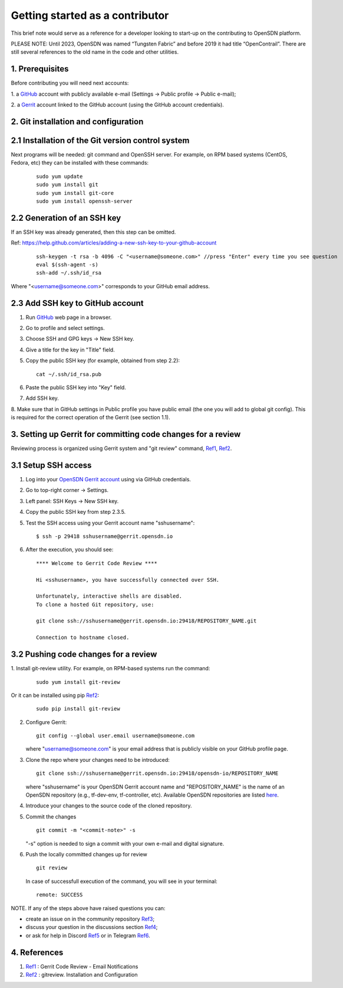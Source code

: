 .. _Ref0: https://thomas-cokelaer.info/tutorials/sphinx/rest_syntax.html

.. _Ref1: https://gerrit-review.googlesource.com/Documentation/user-notify.html

.. _Ref2: https://docs.opendev.org/opendev/git-review/latest/installation.html

.. _Ref3: https://github.com/OpenSDN-io/community/issues

.. _Ref4: https://github.com/orgs/OpenSDN-io/discussions

.. _Ref5: https://discord.gg/35533ukb

.. _Ref6: https://t.me/tungstenfabric_ru

Getting started as a contributor
================================

This brief note would serve as a reference for a developer looking to
start-up on the contributing to OpenSDN platform.

PLEASE NOTE: Until 2023, OpenSDN was named “Tungsten Fabric” and
before 2019 it had title “OpenContrail”. There are still several 
references to the old name in the code and other utilities. 

1. Prerequisites
----------------

Before contributing you will need next accounts:

1. a `GitHub <https://github.com>`_ account with publicly available e-mail
(Settings -> Public profile -> Public e-mail);

2. a `Gerrit <https://gerrit.opensdn.io>`_ account linked to the GitHub
account (using the GitHub account credentials).

2. Git installation and configuration
-------------------------------------

2.1 Installation of the Git version control system
---------------------------------------------------
Next programs will be needed: git command and OpenSSH server.
For example, on RPM based systems (CentOS, Fedora, etc) they can be 
installed with these commands:

   ::

        sudo yum update 
        sudo yum install git
        sudo yum install git-core
        sudo yum install openssh-server

2.2 Generation of an SSH key
----------------------------

If an SSH key was already generated, then this step can be omitted.

Ref:
https://help.github.com/articles/adding-a-new-ssh-key-to-your-github-account

   ::

        ssh-keygen -t rsa -b 4096 -C "<username@someone.com>" //press "Enter" every time you see question
        eval $(ssh-agent -s)
        ssh-add ~/.ssh/id_rsa

Where "<username@someone.com>" corresponds to your GitHub email address.


2.3 Add SSH key to GitHub account
---------------------------------

1. Run `GitHub <https://github.com>`_ web page in a browser. 

2. Go to profile and select settings.

3. Choose SSH and GPG keys -> New SSH key.

4. Give a title for the key in "Title" field.

5. Copy the public SSH key (for example, obtained from step 2.2):

   ::

        cat ~/.ssh/id_rsa.pub

6. Paste the public SSH key into "Key" field.

7. Add SSH key.

8. Make sure that in GitHub settings in Public profile you have public email
(the one you will add to global git config). This is required for the correct
operation of the Gerrit (see section 1.1).


3. Setting up Gerrit for committing code changes for a review
-------------------------------------------------------------

Reviewing process is organized using Gerrit system and
"git review" command, Ref1_, Ref2_.

3.1 Setup SSH access
--------------------

1. Log into your `OpenSDN Gerrit account <https://gerrit.opensdn.io>`_
   using via GitHub credentials.

2. Go to top-right corner -> Settings.

3. Left panel: SSH Keys -> New SSH key.

4. Copy the public SSH key from step 2.3.5.

5. Test the SSH access using your Gerrit account name "sshusername":

   ::

      $ ssh -p 29418 sshusername@gerrit.opensdn.io

6. After the execution, you should see:

   ::

      **** Welcome to Gerrit Code Review ****

      Hi <sshusername>, you have successfully connected over SSH.

      Unfortunately, interactive shells are disabled. 
      To clone a hosted Git repository, use:

      git clone ssh://sshusername@gerrit.opensdn.io:29418/REPOSITORY_NAME.git
   
      Connection to hostname closed.


3.2 Pushing code changes for a review
-------------------------------------

1. Install git-review utility. For example, on RPM-based systems run the
command:

   ::

      sudo yum install git-review
   
Or it can be installed using pip Ref2_:

   ::

      sudo pip install git-review


2. Configure Gerrit:

   ::

      git config --global user.email username@someone.com
   
   where "username@someone.com" is your email address that is publicly visible on
   your GitHub profile page.

3. Clone the repo where your changes need to be introduced:

   ::

      git clone ssh://sshusername@gerrit.opensdn.io:29418/opensdn-io/REPOSITORY_NAME
   
   where "sshusername" is your OpenSDN Gerrit account name and "REPOSITORY_NAME"
   is the name of an OpenSDN repository (e.g., tf-dev-env, tf-controller, etc).
   Available OpenSDN repositories are listed `here <https://gerrit.opensdn.io/admin/repos>`_.

4. Introduce your changes to the source code of the cloned repository.

5. Commit the changes

   ::

      git commit -m "<commit-note>" -s

   "-s" option is needed to sign a commit with your own e-mail and digital
   signature.

6. Push the locally committed changes up for review

   ::

      git review

   In case of successfull execution of the command, you will see in your terminal:

   ::

      remote: SUCCESS

NOTE. If any of the steps above have raised questions you can:

* create an issue on in the community repository Ref3_;

* discuss your question in the discussions section Ref4_;

* or ask for help in Discord Ref5_ or in Telegram Ref6_.


4. References
-------------

1. Ref1_ : Gerrit Code Review - Email Notifications

2. Ref2_ : gitreview. Installation and Configuration


